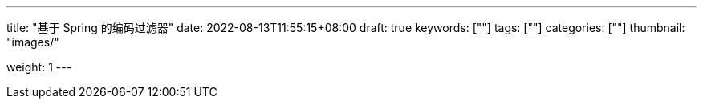 ---
title: "基于 Spring 的编码过滤器"
date: 2022-08-13T11:55:15+08:00
draft: true
keywords: [""]
tags: [""]
categories: [""]
thumbnail: "images/"

weight: 1
---


// image::/images/[title="",alt="",{image_attr}]

// [source%nowrap,java,{source_attr}]
// ----
// // code
// ----
